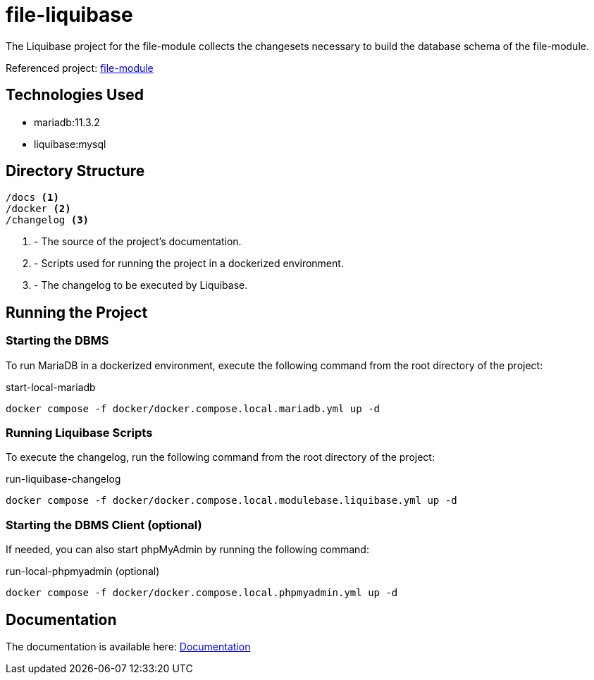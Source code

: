 = file-liquibase

The Liquibase project for the file-module
collects the changesets necessary to build
the database schema of the file-module.

Referenced project: link:https://github.com/Evocelot/file-module[file-module]

== Technologies Used

* mariadb:11.3.2
* liquibase:mysql

== Directory Structure

[source,txt]
----
/docs <1>
/docker <2>
/changelog <3>
----
<1> - The source of the project's documentation.
<2> - Scripts used for running the project in a dockerized environment.
<3> - The changelog to be executed by Liquibase.

== Running the Project

=== Starting the DBMS

To run MariaDB in a dockerized environment, execute the following command from the root directory of the project:

.start-local-mariadb
[source,bash]
----
docker compose -f docker/docker.compose.local.mariadb.yml up -d
----

=== Running Liquibase Scripts

To execute the changelog, run the following command from the root directory of the project:

.run-liquibase-changelog
[source,bash]
----
docker compose -f docker/docker.compose.local.modulebase.liquibase.yml up -d
----

=== Starting the DBMS Client (optional)

If needed, you can also start phpMyAdmin by running the following command:

.run-local-phpmyadmin (optional)
[source,bash]
----
docker compose -f docker/docker.compose.local.phpmyadmin.yml up -d
----

== Documentation

The documentation is available here: link:docs/index.adoc[Documentation]

